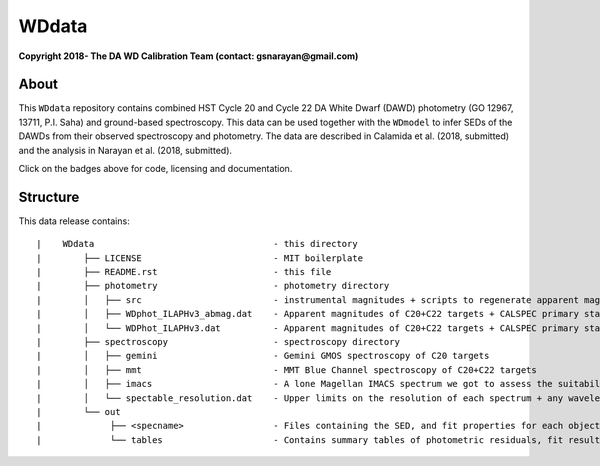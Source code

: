 WDdata
=======

**Copyright 2018- The DA WD Calibration Team (contact: gsnarayan@gmail.com)**

About
-----
|githubWDmodel| |docsWDmodel| |doi|

This ``WDdata`` repository contains combined HST Cycle 20 and Cycle 22 DA White
Dwarf (DAWD) photometry (GO 12967, 13711, P.I. Saha) and ground-based
spectroscopy. This data can be used together with the ``WDmodel`` to infer SEDs of the DAWDs from their
observed spectroscopy and photometry. The data are described in Calamida et al.
(2018, submitted) and the analysis in Narayan et al. (2018, submitted).

Click on the badges above  for code, licensing and documentation.

.. |githubWDmodel| image:: https://img.shields.io/badge/Github-gnarayan%2FWDmodel-blue.svg
    :alt: Github Link
    :target: http://github.com/gnarayan/WDmodel

.. |docsWDmodel| image:: http://readthedocs.org/projects/wdmodel/badge/?version=latest
    :alt: Documentation Status
    :target: http://wdmodel.readthedocs.io/en/latest/?badge=latest

.. |doi| image:: https://zenodo.org/badge/DOI/10.5281/zenodo.1701028.svg
   :target: https://doi.org/10.5281/zenodo.1701028


Structure
---------

This data release contains::

|    WDdata                                  - this directory
|        ├── LICENSE                         - MIT boilerplate
|        ├── README.rst                      - this file
|        ├── photometry                      - photometry directory
|        │   ├── src                         - instrumental magnitudes + scripts to regenerate apparent magnitudes
|        │   ├── WDphot_ILAPHv3_abmag.dat    - Apparent magnitudes of C20+C22 targets + CALSPEC primary standards as ABmag
|        │   └── WDPhot_ILAPHv3.dat          - Apparent magnitudes of C20+C22 targets + CALSPEC primary standards as Vegamag 
|        ├── spectroscopy                    - spectroscopy directory
|        │   ├── gemini                      - Gemini GMOS spectroscopy of C20 targets
|        │   ├── mmt                         - MMT Blue Channel spectroscopy of C20+C22 targets
|        │   ├── imacs                       - A lone Magellan IMACS spectrum we got to assess the suitability of IMACS 
|        │   └── spectable_resolution.dat    - Upper limits on the resolution of each spectrum + any wavelength shift to be applied
|        └── out
|             ├── <specname>                 - Files containing the SED, and fit properties for each object's best spectrum in spectroscopy dir 
|             └── tables                     - Contains summary tables of photometric residuals, fit results, synthetic photometry 
